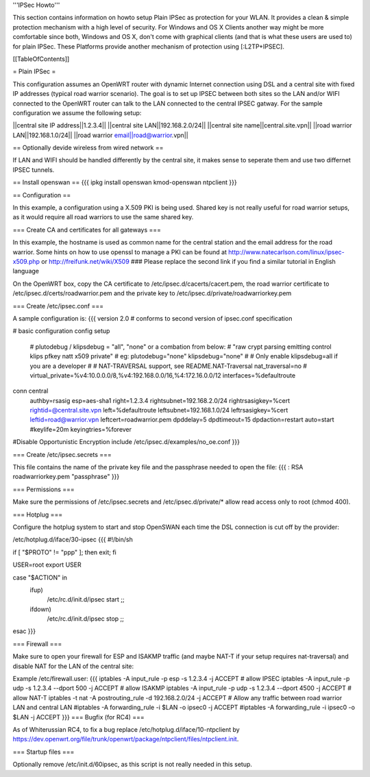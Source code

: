 '''IPSec Howto'''

This section contains information on howto setup Plain IPSec as protection for your WLAN. It provides a clean & simple protection mechanism with a high level of security. For Windows and OS X Clients another way might be more comfortable since both, Windows and OS X, don't come with graphical clients (and that is what these users are used to) for plain IPSec. These Platforms provide another mechanism of protection using [:L2TP+IPSEC].

[[TableOfContents]]


= Plain IPSec =

This configuration assumes an OpenWRT router with dynamic Internet connection using DSL and a central site with fixed IP addresses (typical road warrior scenario). The goal is to set up IPSEC between both sites so the LAN and/or WIFI connected to the OpenWRT router can talk to the LAN connected to the central IPSEC gatway. For the sample configuration we assume the following setup:

||central site IP address||1.2.3.4||
||central site LAN||192.168.2.0/24||
||central site name||central.site.vpn||
||road warrior LAN||192.168.1.0/24||
||road warrior email||road@warrior.vpn||

== Optionally devide wireless from wired network ==

If LAN and WIFI should be handled differently by the central site, it makes sense to seperate them and use two differnet IPSEC tunnels.

== Install openswan ==
{{{
ipkg install openswan kmod-openswan ntpclient
}}}

== Configuration ==

In this example, a configuration using a X.509 PKI is being used. Shared key is not really useful for road warrior setups, as it would require all road warriors to use the same shared key.

=== Create CA and certificates for all gateways ===

In this example, the hostname is used as common name for the central station and the email address for the road warrior. Some hints on how to use openssl to manage a PKI can be found at http://www.natecarlson.com/linux/ipsec-x509.php or http://freifunk.net/wiki/X509
### Please replace the second link if you find a similar tutorial in English language

On the OpenWRT box, copy the CA certificate to /etc/ipsec.d/cacerts/cacert.pem, the road warrior certificate to /etc/ipsec.d/certs/roadwarrior.pem and the private key to /etc/ipsec.d/private/roadwarriorkey.pem

=== Create /etc/ipsec.conf ===

A sample configuration is:
{{{
version 2.0     # conforms to second version of ipsec.conf specification

# basic configuration
config setup
        # plutodebug / klipsdebug = "all", "none" or a combation from below:
        # "raw crypt parsing emitting control klips pfkey natt x509 private"
        # eg:
        plutodebug="none"
        klipsdebug="none"
        #
        # Only enable klipsdebug=all if you are a developer
        #
        # NAT-TRAVERSAL support, see README.NAT-Traversal
        nat_traversal=no
        # virtual_private=%v4:10.0.0.0/8,%v4:192.168.0.0/16,%4:172.16.0.0/12
        interfaces=%defaultroute

conn central
        authby=rsasig
        esp=aes-sha1
        right=1.2.3.4
        rightsubnet=192.168.2.0/24
        rightrsasigkey=%cert
        rightid=@central.site.vpn
        left=%defaultroute
        leftsubnet=192.168.1.0/24
        leftrsasigkey=%cert
        leftid=road@warrior.vpn
        leftcert=roadwarrior.pem
        dpddelay=5
        dpdtimeout=15
        dpdaction=restart
        auto=start
        #keylife=20m
        keyingtries=%forever

#Disable Opportunistic Encryption
include /etc/ipsec.d/examples/no_oe.conf
}}}

=== Create /etc/ipsec.secrets ===

This file contains the name of the private key file and the passphrase needed to open the file:
{{{
: RSA roadwarriorkey.pem "passphrase"
}}}

=== Permissions ===

Make sure the permissions of /etc/ipsec.secrets and /etc/ipsec.d/private/* allow read access only to root (chmod 400).

=== Hotplug ===

Configure the hotplug system to start and stop OpenSWAN each time the DSL connection is cut off by the provider:

/etc/hotplug.d/iface/30-ipsec
{{{
#!/bin/sh

if [ "$PROTO" != "ppp" ]; then exit; fi

USER=root
export USER

case "$ACTION" in
        ifup)
                /etc/rc.d/init.d/ipsec start
                ;;
        ifdown)
                /etc/rc.d/init.d/ipsec stop
                ;;
esac
}}}

=== Firewall ===

Make sure to open your firewall for ESP and ISAKMP traffic (and maybe NAT-T if your setup requires nat-traversal) and disable NAT for
the LAN of the central site:

Example /etc/firewall.user:
{{{
iptables -A input_rule -p esp -s 1.2.3.4              -j ACCEPT  # allow IPSEC
iptables -A input_rule -p udp -s 1.2.3.4 --dport 500  -j ACCEPT  # allow ISAKMP
iptables -A input_rule -p udp -s 1.2.3.4 --dport 4500 -j ACCEPT  # allow NAT-T
iptables -t nat -A postrouting_rule -d 192.168.2.0/24 -j ACCEPT
# Allow any traffic between road warrior LAN and central LAN
#iptables -A forwarding_rule -i $LAN -o ipsec0 -j ACCEPT
#iptables -A forwarding_rule -i ipsec0 -o $LAN -j ACCEPT
}}}
=== Bugfix (for RC4) ===

As of Whiterussian RC4, to fix a bug replace /etc/hotplug.d/iface/10-ntpclient by https://dev.openwrt.org/file/trunk/openwrt/package/ntpclient/files/ntpclient.init.

=== Startup files ===

Optionally remove /etc/init.d/60ipsec, as this script is not really needed in this setup.
